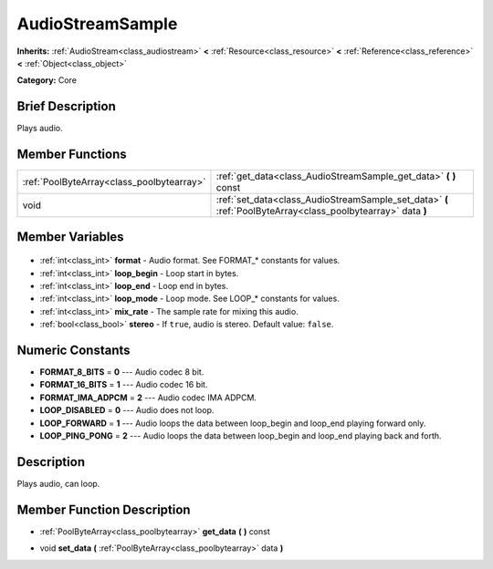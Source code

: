 .. Generated automatically by doc/tools/makerst.py in Godot's source tree.
.. DO NOT EDIT THIS FILE, but the AudioStreamSample.xml source instead.
.. The source is found in doc/classes or modules/<name>/doc_classes.

.. _class_AudioStreamSample:

AudioStreamSample
=================

**Inherits:** :ref:`AudioStream<class_audiostream>` **<** :ref:`Resource<class_resource>` **<** :ref:`Reference<class_reference>` **<** :ref:`Object<class_object>`

**Category:** Core

Brief Description
-----------------

Plays audio.

Member Functions
----------------

+--------------------------------------------+--------------------------------------------------------------------------------------------------------------+
| :ref:`PoolByteArray<class_poolbytearray>`  | :ref:`get_data<class_AudioStreamSample_get_data>` **(** **)** const                                          |
+--------------------------------------------+--------------------------------------------------------------------------------------------------------------+
| void                                       | :ref:`set_data<class_AudioStreamSample_set_data>` **(** :ref:`PoolByteArray<class_poolbytearray>` data **)** |
+--------------------------------------------+--------------------------------------------------------------------------------------------------------------+

Member Variables
----------------

  .. _class_AudioStreamSample_format:

- :ref:`int<class_int>` **format** - Audio format. See FORMAT\_\* constants for values.

  .. _class_AudioStreamSample_loop_begin:

- :ref:`int<class_int>` **loop_begin** - Loop start in bytes.

  .. _class_AudioStreamSample_loop_end:

- :ref:`int<class_int>` **loop_end** - Loop end in bytes.

  .. _class_AudioStreamSample_loop_mode:

- :ref:`int<class_int>` **loop_mode** - Loop mode. See LOOP\_\* constants for values.

  .. _class_AudioStreamSample_mix_rate:

- :ref:`int<class_int>` **mix_rate** - The sample rate for mixing this audio.

  .. _class_AudioStreamSample_stereo:

- :ref:`bool<class_bool>` **stereo** - If ``true``, audio is stereo. Default value: ``false``.


Numeric Constants
-----------------

- **FORMAT_8_BITS** = **0** --- Audio codec 8 bit.
- **FORMAT_16_BITS** = **1** --- Audio codec 16 bit.
- **FORMAT_IMA_ADPCM** = **2** --- Audio codec IMA ADPCM.
- **LOOP_DISABLED** = **0** --- Audio does not loop.
- **LOOP_FORWARD** = **1** --- Audio loops the data between loop_begin and loop_end playing forward only.
- **LOOP_PING_PONG** = **2** --- Audio loops the data between loop_begin and loop_end playing back and forth.

Description
-----------

Plays audio, can loop.

Member Function Description
---------------------------

.. _class_AudioStreamSample_get_data:

- :ref:`PoolByteArray<class_poolbytearray>` **get_data** **(** **)** const

.. _class_AudioStreamSample_set_data:

- void **set_data** **(** :ref:`PoolByteArray<class_poolbytearray>` data **)**


